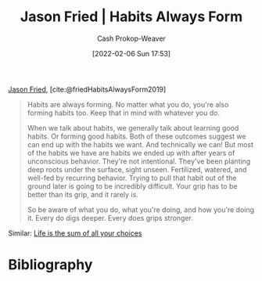 :PROPERTIES:
:ROAM_REFS: [cite:@friedHabitsAlwaysForm2019]
:ID:       02b5bf70-cf7f-49d0-b1f0-60fc0270abb0
:LAST_MODIFIED: [2023-10-06 Fri 00:28]
:ROAM_ALIASES: "Habits are always forming"
:END:
#+title: Jason Fried | Habits Always Form
#+hugo_custom_front_matter: :slug "02b5bf70-cf7f-49d0-b1f0-60fc0270abb0"
#+author: Cash Prokop-Weaver
#+date: [2022-02-06 Sun 17:53]
#+filetags: :reference:
 
[[id:a9705d03-a4bf-4f25-935f-5aaa78a41a07][Jason Fried]], [cite:@friedHabitsAlwaysForm2019]

#+begin_quote
Habits are always forming. No matter what you do, you're also forming habits too. Keep that in mind with whatever you do.

When we talk about habits, we generally talk about learning good habits. Or forming good habits. Both of these outcomes suggest we can end up with the habits we want. And technically we can! But most of the habits we have are habits we ended up with after years of unconscious behavior. They're not intentional. They've been planting deep roots under the surface, sight unseen. Fertilized, watered, and well-fed by recurring behavior. Trying to pull that habit out of the ground later is going to be incredibly difficult. Your grip has to be better than its grip, and it rarely is.

So be aware of what you do, what you're doing, and how you're doing it. Every do digs deeper. Every does grips stronger.
#+end_quote

Similar: [[id:b8a0fa22-27a1-4f7e-8f33-ee2710494eba][Life is the sum of all your choices]]

* Flashcards :noexport:
** Cloze :fc:
:PROPERTIES:
:CREATED: [2022-11-22 Tue 15:02]
:FC_CREATED: 2022-11-22T23:02:36Z
:FC_TYPE:  cloze
:ID:       6bdda9b4-9526-4d86-bcaf-1cbf2c86210d
:FC_CLOZE_MAX: 0
:FC_CLOZE_TYPE: deletion
:END:
:REVIEW_DATA:
| position | ease | box | interval | due                  |
|----------+------+-----+----------+----------------------|
|        0 | 2.35 |   8 |   394.45 | 2024-11-03T18:21:44Z |
:END:

Habits are {{always}@0} forming.

*** Source
[cite:@friedHabitsAlwaysForm2019]
* Bibliography
#+print_bibliography:
